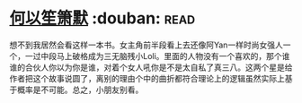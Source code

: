 * [[https://book.douban.com/subject/1461903/][何以笙箫默]]    :douban::read:
想不到我居然会看这样一本书。女主角前半段看上去还像阿Yan一样时尚女强人一个，一过中段马上破格成为三无脑残小Loli。里面的人物没有一个喜欢的，那个谁谁的合伙人你以为你是谁，对着个女人吼你是不是太自私了真三八。这两个星是给作者把这个故事说圆了，离别的理由个中的曲折都符合理论上的逻辑虽然实际上基于概率是不可能。总之，小朋友别看。
